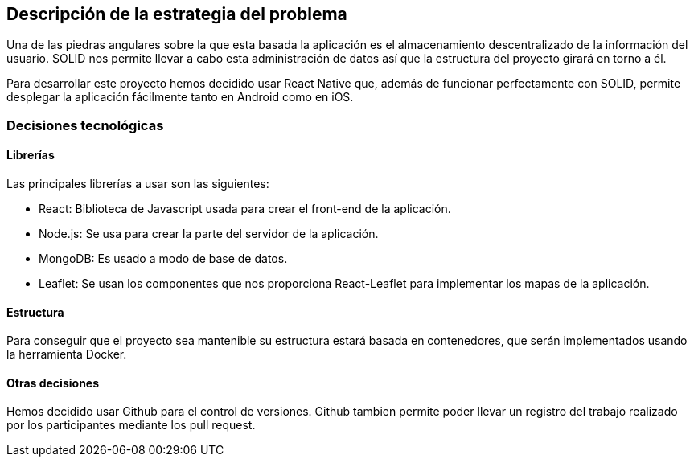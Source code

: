 [[section-solution-strategy]]

== Descripción de la estrategia del problema
Una de las piedras angulares sobre la que esta basada la aplicación es el almacenamiento descentralizado de la información del usuario. SOLID nos permite llevar a cabo esta administración de datos así que la estructura del proyecto girará en torno a él.

Para desarrollar este proyecto hemos decidido usar React Native que, además de funcionar perfectamente con SOLID, permite desplegar la aplicación fácilmente tanto en Android como en iOS.


=== Decisiones tecnológicas
==== Librerías
Las principales librerías a usar son las siguientes:

* React: Biblioteca de Javascript usada para crear el front-end de la aplicación.
* Node.js: Se usa para crear la parte del servidor de la aplicación.
* MongoDB: Es usado a modo de base de datos.
* Leaflet: Se usan los componentes que nos proporciona React-Leaflet para implementar los mapas de la aplicación.

==== Estructura
Para conseguir que el proyecto sea mantenible su estructura estará basada en contenedores, que serán implementados usando la herramienta Docker.

==== Otras decisiones
Hemos decidido usar Github para el control de versiones. Github tambien permite poder llevar un registro del trabajo realizado por los participantes mediante los pull request.
